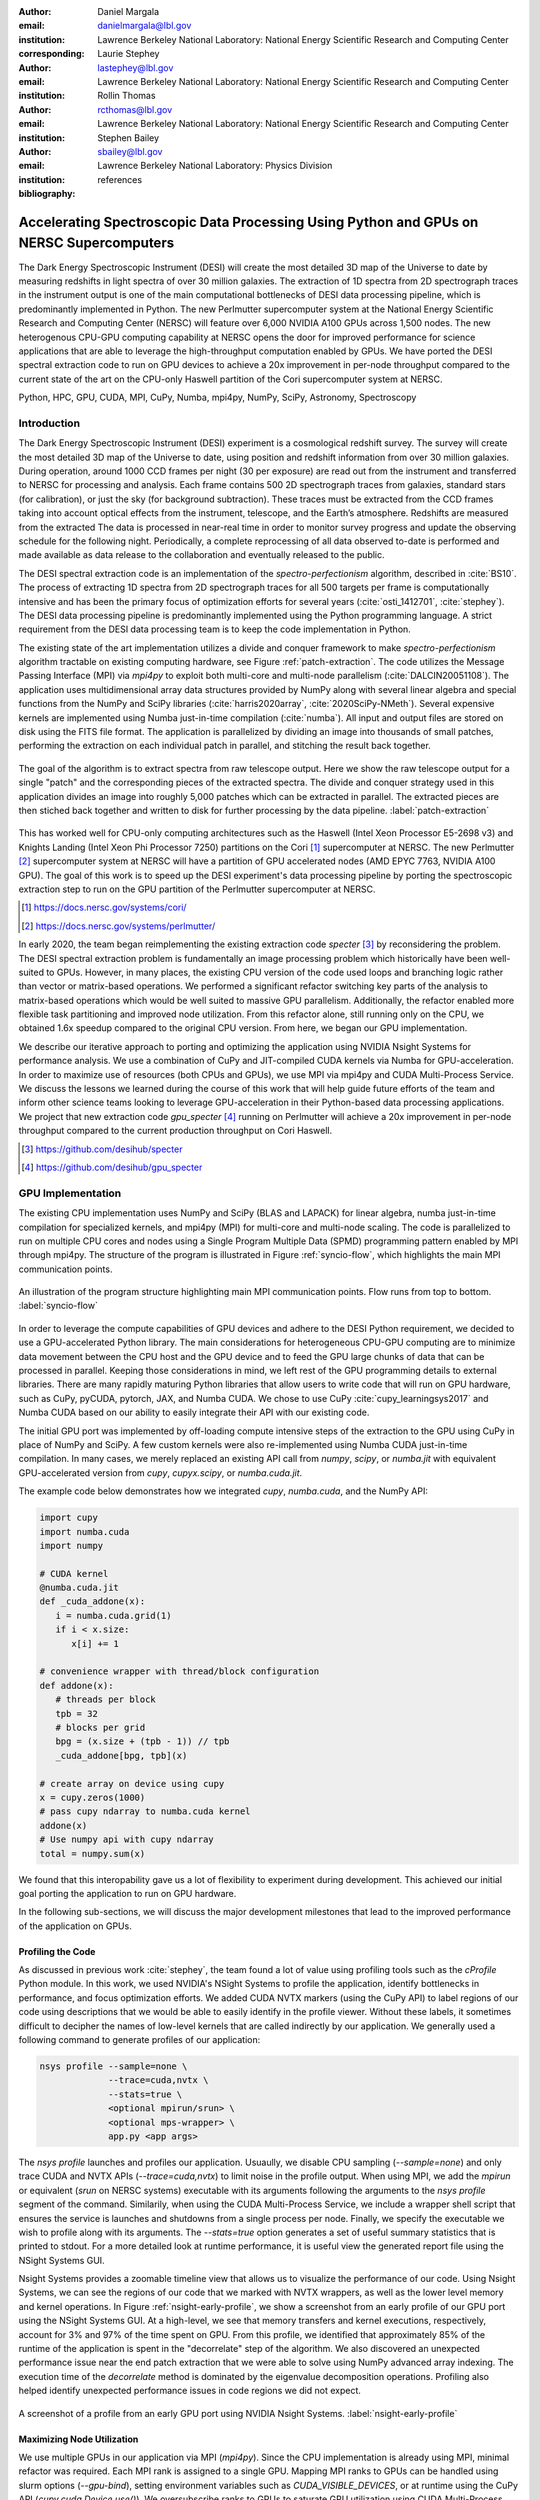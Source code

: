 :author: Daniel Margala
:email: danielmargala@lbl.gov
:institution: Lawrence Berkeley National Laboratory: National Energy Scientific Research and Computing Center
:corresponding:

:author: Laurie Stephey
:email: lastephey@lbl.gov
:institution: Lawrence Berkeley National Laboratory: National Energy Scientific Research and Computing Center

:author: Rollin Thomas
:email: rcthomas@lbl.gov
:institution: Lawrence Berkeley National Laboratory: National Energy Scientific Research and Computing Center

:author: Stephen Bailey
:email: sbailey@lbl.gov
:institution: Lawrence Berkeley National Laboratory: Physics Division

:bibliography: references

----------------------------------------------------------------------------------------
Accelerating Spectroscopic Data Processing Using Python and GPUs on NERSC Supercomputers
----------------------------------------------------------------------------------------

.. class:: abstract

   The Dark Energy Spectroscopic Instrument (DESI) will create the most detailed 3D map of the Universe to date by measuring redshifts in light spectra of over 30 million galaxies. 
   The extraction of 1D spectra from 2D spectrograph traces in the instrument output is one of the main computational bottlenecks of DESI data processing pipeline, which is predominantly implemented in Python. 
   The new Perlmutter supercomputer system at the National Energy Scientific Research and Computing Center (NERSC) will feature over 6,000 NVIDIA A100 GPUs across 1,500 nodes. 
   The new heterogenous CPU-GPU computing capability at NERSC opens the door for improved performance for science applications that are able to leverage the high-throughput computation enabled by GPUs.
   We have ported the DESI spectral extraction code to run on GPU devices to achieve a 20x improvement in per-node throughput compared to the current state of the art on the CPU-only Haswell partition of the Cori supercomputer system at NERSC.


.. class:: keywords

   Python, HPC, GPU, CUDA, MPI, CuPy, Numba, mpi4py, NumPy, SciPy, Astronomy, Spectroscopy

Introduction
------------

The Dark Energy Spectroscopic Instrument (DESI) experiment is a cosmological redshift survey. 
The survey will create the most detailed 3D map of the Universe to date, using position and redshift information from over 30 million galaxies. 
During operation, around 1000 CCD frames per night (30 per exposure) are read out from the instrument and transferred to NERSC for processing and analysis. 
Each frame contains 500 2D spectrograph traces from galaxies, standard stars (for calibration), or just the sky (for background subtraction).
These traces must be extracted from the CCD frames taking into account optical effects from the instrument, telescope, and the Earth’s atmosphere.
Redshifts are measured from the extracted The data is processed in near-real time in order to monitor survey progress and update the observing schedule for the following night.
Periodically, a complete reprocessing of all data observed to-date is performed and made available as data release to the collaboration and eventually released to the public.

The DESI spectral extraction code is an implementation of the *spectro-perfectionism* algorithm, described in :cite:`BS10`.
The process of extracting 1D spectra from 2D spectrograph traces for all 500 targets per frame is computationally intensive and has been the primary focus of optimization efforts for several years (:cite:`osti_1412701`, :cite:`stephey`).
The DESI data processing pipeline is predominantly implemented using the Python programming language.
A strict requirement from the DESI data processing team is to keep the code implementation in Python.

The existing state of the art implementation utilizes a divide and conquer framework to make *spectro-perfectionism* algorithm tractable on existing computing hardware, see Figure :ref:`patch-extraction`.
The code utilizes the Message Passing Interface (MPI) via `mpi4py` to exploit both multi-core and multi-node parallelism (:cite:`DALCIN20051108`).
The application uses multidimensional array data structures provided by NumPy along with several linear algebra and special functions from the NumPy and SciPy libraries (:cite:`harris2020array`, :cite:`2020SciPy-NMeth`).
Several expensive kernels are implemented using Numba just-in-time compilation (:cite:`numba`).
All input and output files are stored on disk using the FITS file format.
The application is parallelized by dividing an image into thousands of small patches, performing the extraction on each individual patch in parallel, and stitching the result back together.

.. figure:: patch-extraction.png
   :alt: Patch extraction
   :align: center
   :figclass: w
   :scale: 40%

   The goal of the algorithm is to extract spectra from raw telescope output.
   Here we show the raw telescope output for a single "patch" and the corresponding pieces of the extracted spectra.
   The divide and conquer strategy used in this application divides an image into roughly 5,000 patches which can be extracted in parallel.
   The extracted pieces are then stiched back together and written to disk for further processing by the data pipeline.  
   :label:`patch-extraction`

This has worked well for CPU-only computing architectures such as the Haswell (Intel Xeon Processor E5-2698 v3) and Knights Landing (Intel Xeon Phi Processor 7250) partitions on the Cori [#]_ supercomputer at NERSC.
The new Perlmutter [#]_ supercomputer system at NERSC will have a partition of GPU accelerated nodes (AMD EPYC 7763, NVIDIA A100 GPU).
The goal of this work is to speed up the DESI experiment's data processing pipeline by porting the spectroscopic extraction step to run on the GPU partition of the Perlmutter supercomputer at NERSC.

.. [#] https://docs.nersc.gov/systems/cori/
.. [#] https://docs.nersc.gov/systems/perlmutter/

In early 2020, the team began reimplementing the existing extraction code `specter` [#]_ by reconsidering the problem.
The DESI spectral extraction problem is fundamentally an image processing problem which historically have been well-suited to GPUs.
However, in many places, the existing CPU version of the code used loops and branching logic rather than vector or matrix-based operations.
We performed a significant refactor switching key parts of the analysis to matrix-based operations which would be well suited to massive GPU parallelism.
Additionally, the refactor enabled more flexible task partitioning and improved node utilization.
From this refactor alone, still running only on the CPU, we obtained 1.6x speedup compared to the original CPU version.
From here, we began our GPU implementation.

We describe our iterative approach to porting and optimizing the application using NVIDIA Nsight Systems for performance analysis. 
We use a combination of CuPy and JIT-compiled CUDA kernels via Numba for GPU-acceleration. 
In order to maximize use of resources (both CPUs and GPUs), we use MPI via mpi4py and CUDA Multi-Process Service.
We discuss the lessons we learned during the course of this work that will help guide future efforts of the team and inform other science teams looking to leverage GPU-acceleration in their Python-based data processing applications.
We project that new extraction code `gpu_specter` [#]_ running on Perlmutter will achieve a 20x improvement in per-node throughput compared to the current production throughput on Cori Haswell.

.. [#] https://github.com/desihub/specter
.. [#] https://github.com/desihub/gpu_specter





GPU Implementation
------------------

The existing CPU implementation uses NumPy and SciPy (BLAS and LAPACK) for linear algebra, numba just-in-time compilation for specialized kernels, and mpi4py (MPI) for multi-core and multi-node scaling.
The code is parallelized to run on multiple CPU cores and nodes using a Single Program Multiple Data (SPMD) programming pattern enabled by MPI through mpi4py.
The structure of the program is illustrated in Figure :ref:`syncio-flow`, which highlights the main MPI communication points.

.. figure:: syncio-flow.png
   :alt: Program structure
   :align: center
   :figclass: bht
   :scale: 50%

   An illustration of the program structure highlighting main MPI communication points. Flow runs from top to bottom.
   :label:`syncio-flow`

In order to leverage the compute capabilities of GPU devices and adhere to the DESI Python requirement, we decided to use a GPU-accelerated Python library.
The main considerations for heterogeneous CPU-GPU computing are to minimize data movement between the CPU host and the GPU device and to feed the GPU large chunks of data that can be processed in parallel.
Keeping those considerations in mind, we left rest of the GPU programming details to external libraries.
There are many rapidly maturing Python libraries that allow users to write code that will run on GPU hardware, such as CuPy, pyCUDA, pytorch, JAX, and Numba CUDA.
We chose to use CuPy :cite:`cupy_learningsys2017` and Numba CUDA based on our ability to easily integrate their API with our existing code.

The initial GPU port was implemented by off-loading compute intensive steps of the extraction to the GPU using CuPy in place of NumPy and SciPy.
A few custom kernels were also re-implemented using Numba CUDA just-in-time compilation.
In many cases, we merely replaced an existing API call from `numpy`, `scipy`, or `numba.jit` with equivalent GPU-accelerated version from `cupy`, `cupyx.scipy`, or `numba.cuda.jit`.

The example code below demonstrates how we integrated `cupy`, `numba.cuda`, and the NumPy API:

.. code-block:: python

   import cupy
   import numba.cuda
   import numpy

   # CUDA kernel
   @numba.cuda.jit
   def _cuda_addone(x):
      i = numba.cuda.grid(1)
      if i < x.size:
         x[i] += 1

   # convenience wrapper with thread/block configuration
   def addone(x):
      # threads per block
      tpb = 32
      # blocks per grid
      bpg = (x.size + (tpb - 1)) // tpb
      _cuda_addone[bpg, tpb](x)

   # create array on device using cupy
   x = cupy.zeros(1000)
   # pass cupy ndarray to numba.cuda kernel
   addone(x)
   # Use numpy api with cupy ndarray
   total = numpy.sum(x)

We found that this interopability gave us a lot of flexibility to experiment during development. 
This achieved our initial goal porting the application to run on GPU hardware.

In the following sub-sections, we will discuss the major development milestones that lead to the improved performance of the application on GPUs.

Profiling the Code
~~~~~~~~~~~~~~~~~~

As discussed in previous work :cite:`stephey`, the team found a lot of value using profiling tools such as the `cProfile` Python module.
In this work, we used NVIDIA's NSight Systems to profile the application, identify bottlenecks in performance, and focus optimization efforts.
We added CUDA NVTX markers (using the CuPy API) to label regions of our code using descriptions that we would be able to easily identify in the profile viewer.
Without these labels, it sometimes difficult to decipher the names of low-level kernels that are called indirectly by our application.
We generally used a following command to generate profiles of our application: 

.. code-block:: bash

   nsys profile --sample=none \
                --trace=cuda,nvtx \
                --stats=true \
                <optional mpirun/srun> \
                <optional mps-wrapper> \
                app.py <app args>

The `nsys profile` launches and profiles our application.
Usuaully, we disable CPU sampling (`--sample=none`) and only trace CUDA and NVTX APIs (`--trace=cuda,nvtx`) to limit noise in the profile output.
When using MPI, we add the `mpirun` or equivalent (`srun` on NERSC systems) executable with its arguments following the arguments to the `nsys profile` segment of the command.
Similarily, when using the CUDA Multi-Process Service, we include a wrapper shell script that ensures the service is launches and shutdowns from a single process per node.
Finally, we specify the executable we wish to profile along with its arguments. 
The `--stats=true` option generates a set of useful summary statistics that is printed to stdout.
For a more detailed look at runtime performance, it is useful view the generated report file using the NSight Systems GUI. 

Nsight Systems provides a zoomable timeline view that allows us to visualize the performance of our code.
Using Nsight Systems, we can see the regions of our code that we marked with NVTX wrappers, as well as the lower level memory and kernel operations.
In Figure :ref:`nsight-early-profile`, we show a screenshot from an early profile of our GPU port using the NSight Systems GUI.
At a high-level, we see that memory transfers and kernel executions, respectively, account for 3% and 97% of the time spent on GPU.
From this profile, we identified that approximately 85% of the runtime of the application is spent in the "decorrelate" step of the algorithm.
We also discovered an unexpected performance issue near the end patch extraction that we were able to solve using NumPy advanced array indexing.
The execution time of the `decorrelate` method is dominated by the eigenvalue decomposition operations. 
Profiling also helped identify unexpected performance issues in code regions we did not expect.

.. figure:: nsight-early-profile.png
   :alt: NSight early profile
   :align: center
   :figclass: w
   :scale: 40%

   A screenshot of a profile from an early GPU port using NVIDIA Nsight Systems. 
   :label:`nsight-early-profile`


Maximizing Node Utilization
~~~~~~~~~~~~~~~~~~~~~~~~~~~

We use multiple GPUs in our application via MPI (`mpi4py`). 
Since the CPU implementation is already using MPI, minimal refactor was required.
Each MPI rank is assigned to a single GPU.
Mapping MPI ranks to GPUs can be handled using slurm options (`--gpu-bind`), setting environment variables such as `CUDA_VISIBLE_DEVICES`, or at runtime using the CuPy API (`cupy.cuda.Device.use()`).
We oversubscribe ranks to GPUs to saturate GPU utilization using CUDA Multi-Process Service (MPS), which allows kernel and memcopy operations from different processes to overlap on the GPU.
Some care must be taken to avoid over allocating memory on each device.
We use a shell script wrapper to ensure the CUDA MPS control daemon is started by a single process on each node process server before launching our application. 
At NERSC, we use the following script which references environment variables set by the slurm workload manager.

.. code-block:: bash

   #!/bin/bash
   # Example mps-wrapper usage:  
   # > srun -n 2 -c 1 mps-wrapper command arg1 ...
   export CUDA_MPS_PIPE_DIRECTORY=/tmp/nvidia-mps
   export CUDA_MPS_LOG_DIRECTORY=/tmp/nvidia-log
   # Launch MPS from a single rank per node
   if [ $SLURM_LOCALID -eq 0 ]; then
      nvidia-cuda-mps-control -d
   fi
   # Wait for MPS to start
   sleep 5
   # Run the command
   "$@"
   # Quit MPS control daemon before exiting
   if [ $SLURM_LOCALID -eq 0 ]; then
      echo quit | nvidia-cuda-mps-control
   fi

In Figure :ref:`multi-gpu-mpi-mps`, we show how performance scales with the number of GPUs used and the number of MPI ranks per GPU.
The solid colored lines indicate the improved performance as we increase the number of GPU used.
Different colors represent varying degrees of the number of MPI ranks per GPU.
In this case, using 2 MPI ranks per GPU seems to saturate performance and we observe a slight degradation in performance oversubscribing further.
We reached the GPU memory limit when attempting to go beyond 4 MPI ranks per GPU.
The measurements for the analysis shown here were performed on test node at NERSC using 4 NVIDIA V100 GPUs.
The Perlmutter system will use NVIDIA A100 (40GB) GPUs which have more cores and significantly more memory than the V100 (16GB) GPUs.
A similar analysis showed that we could go up to 5 MPI ranks per GPU on a test system with A100s.
We note that while this configuration maximizes the expected GPU utilization on a Perlmutter with 4 A100 GPUs, the 64-core AMD Milan CPU is only at 31.25% utilization with 20 MPI ranks.
Later on, we will discuss one way to utilize a few of these spare CPU cores.


.. figure:: multi-gpu-mpi-mps.png
   :alt: Multi-GPU with MPI and MPS
   :align: center
   :figclass: bht
   :scale: 40%

   Performance scaling with multiple NVIDIA V100 GPUs.
   The solid colored lines indicate the improved performance as we increase the number of GPU used.
   Different colors represent varying degrees of the number of MPI ranks per GPU as indicated in the legend.
   The horizontal blue lines representing CPU-only measurements were approximate and only used for reference.
   :label:`multi-gpu-mpi-mps`

Batching GPU Operations
~~~~~~~~~~~~~~~~~~~~~~~

Earlier, we observed that eigenvalue decomposition accounted for a significant portion of the execution time of our program.
In the *spectro-perfectionism* algorithm, an eigenvalue decomposition is performed on the inverse covariance matrix which is then used to calculate the covariance matrix followed by several smaller eigenvalue decompositions that are performaned on the diagonal blocks of the covariance matrix.
Since the small eigenvalue decompositions are performed on independent sub-matrices, we tried "batching" (or "stacking") the operations.
We noted the existance of a `syevjBatched` function in CUDA cuSOLVER library which could perform eigenvalue decomposition on batches of input matrices using a Jacobi eigenvalue solver.
This was not immediately available in Python via CuPy but we were able to implement Cython wrappers in CuPy using similar wrappers already present in CuPy as a guide.
We submitted our implementation as a pull-request to the CuPy project on GitHub [#cupy-3488]_.

.. [#cupy-3488] https://github.com/cupy/cupy/pull/3488

In Figure :ref:`nsight-batch-eig`, we show profile snippets of that demonstate the improved performance using the Jacobi eigenvalue solvers from the cuSOLVER library.
The execution time of the "decorrelate" method improved by a factor of two.

.. figure:: nsight-batch-eig.png
   :alt: Nsight batch eigenvalue decomposition
   :align: center
   :figclass: w
   :scale: 40%

   The "decorrelate" is twice as fast using the Jacobi eigenvalue solvers from the cuSOLVER library.
   :label:`nsight-batch-eig`

This inspired us to look for opportunities to use batched operations in our program.
We found a significant speedup by refactoring the application to extract spectra from multiple patches in a subbundle using batched array and linear algebra operations.
This allowed us to leverage batched Cholesky decomposition and solver operations on the GPU (`potrfBatched` and `potrsBatched` in the cuSOLVER library).
We contributed `cupyx.linalg.posv` (named after LAPACK's xPOSV routines) to solve the linear equations `A x = b` via Cholesky factorization of A, where A is a real symmetric or complex Hermitian positive-definite matrix [#cupy-4291]_.
Our implementation was essentially a generalization of an existing method `cupyx.linalg.invh`, which was implemented as the special case where the right-hand side of the equation is the Identity matrix.
In Figure :ref:`nsight-batch-cholesky`, we compare the profile timelines before and after implementing batch Cholesky decomposition and solver operations. 
The runtime for extraction over an entire subbundle of 5 spectra is 3.3 times faster using batched Cholesky operations.

.. [#cupy-4291] https://github.com/cupy/cupy/pull/4291

.. figure:: nsight-batch-cholesky.png
   :alt: Nsight batch Cholesky solve
   :align: center
   :figclass: w
   :scale: 40%

   Profile demonstrating speedup from batch Cholesky solve.
   :label:`nsight-batch-cholesky`


Overlapping Compute and IO
~~~~~~~~~~~~~~~~~~~~~~~~~~

At this point, we observed that reading the input data and writing the output results accounted for approximately 25%-30% of the total wall time to process 30 frames from a single exposure in series using a single node.
The input data is read by a single MPI rank, transferred to GPU memory, and then broadcast to other MPI ranks using CUDA-aware MPI.
After extraction, each MPI rank transfers its results back to CPU memory and the results are gathered to the root MPI rank.
The root MPI rank combines the results and writes the output to a FITS file on disk.
Using spare CPU cores, we were able to hide most of this IO latency and better utilize the resources available on a node.
When there are multiple frames processed per node, the write and read steps between successive frames can be interleaved with computation.

In Figure :ref:`interleave-io`, we demonstrate how a subset of the MPI ranks communicate to achieve this functionality.  
At a high level, the processing of a single frame can be broken down into 3 distinct phases: read, work, and write. 
The frames are processed in series, frame one (green) is processed, then frame two (orange), and finally frame (three).
Panel a shows the non-overlapping sequence of steps to process 3 frames in series.
Panel b shows how the overlapping of IO and computation is orchestrated using two additional MPI ranks, dedicated reader and writer ranks.
At the start of the program, the reader rank reads the input data while all worker ranks wait. 
The reader rank performs some initial preprocessing and sends the data to the root computation rank.
Once the data has been sent, the reader rank begins reading the next frame.
After the worker root receives the input data, it performs the work which can involve broadcasting the data to additional worker ranks in the computation group (not shown in the diagram).
The result on the root computation rank is then sent to a specially designated writer rank.
The computation group ranks move on to processing the next frame which has already been read from disk by a specially designated read rank.
Meanwhile, the writer rank finishes writing the previous result and is now waiting to receive the next result.

Overlapping compute and IO in this manner effectively hides the intermediate read and write operations between frames processed serially on a node, reducing the wall time by over 60 seconds and providing a 1.34x speedup in per-node throughput.

.. figure:: interleave-io-alt.png
   :alt: Interleave IO with Compute
   :align: center
   :scale: 40%
   :figclass: w

   Overlapping IO and compute. 
   In panel a, we show an example timeline of the root worker MPI rank performing the read, work, and write steps to process 3 frames.
   In panel b, we show an example timeline of the root worker, read, and write MPI ranks performing the read, work, and write steps along with their inter-communication to process 3 frames.

   :label:`interleave-io`


Results
-------

Throughout development, we performed a standard benchmark after major feature implementations to track progress over time.
For DESI, a useful and practical benchmark of performance is the number of frames that can be processed per node-time on NERSC systems.
Specifically, we use the throughput measure *frames-per-node-hour* (FPNH) as the figure of merit (FoM) for this application.
This figure enables DESI to cost out how much data it can process given a fixed allocation of compute resources.

A summary of benchmark results by major feature milestone is shown in Figure :ref:`fom-progress` and listed in Table :ref:`benchmarktable`.
The benchmark uses data from a single exposure containing 30 CCD frames.
After major feature implementations, we typically perform a scan of hyperparameter values to identify the optimal settings.
For example, after the "batch-subbundle" implementation, the optimal number of wavelength bins per patch changed from 50 to 30.
The baseline FoM for this application on the Edison and Cori supercomputers is 27.89 FPNH and 40.15 FPNH, respectively.
The initial refactor improved the CPU-only performance on Cori Haswell by more than 50%.
Our initial GPU port achieved 6.15 FPNH on Cori GPU nodes, an unimpressive mark compared to the baseline CPU benchmarks.
Using visual profiling to guide optimization effort, we were able to iterively improve the performance to 362.2 FPNH on Cori GPU nodes.

Since the Perlmutter system is not available at the time of writing, we estimate the expected performance by running the benchmark on an NVIDIA DGX-A100 system.
A Perlmutter GPU node will have the same NVIDIA A100 GPUs as the DGX system and the newer AMD Milan CPU compared to the AMD Rome CPU on DGX.
The projected FoM for this application on the new Perlmutter supercomputer is 575.25 FPNH, a roughly 20x improvement over the Edison baseline.

Going forward, the team will need to re-evaluate where to refocus optimization efforts.
The performance of the spectral extraction step is now comparable to other steps in the DESI data processing pipeline.
We are currently evaluating other steps in the DESI pipeline for GPU acceleration.
The DESI team may also opt to spend the improved efficiency to perform more compute intensive processing if there is a scientific opportunity.

.. figure:: desi-fom-progress.png
   :alt: DESI FoM Progress
   :align: center
   :figclass: bht

   DESI Figure-of-Merit progress by major feature milestone. 
   :label:`fom-progress`

.. table:: Summary of benchmark results by major feature milestone.  
   :label:`benchmarktable`
   :class: w

   +--------------------+---------+--------------------+-------+---------------+--------------------+----------------+--------+
   | Note               | System  | Arch (CPU/GPU)     | Nodes | GPUs Per Node | MPI Ranks Per Node | Walltime (sec) | FPNH   |
   +====================+=========+====================+=======+===============+====================+================+========+
   | baseline           | Edison  | Xeon               | 25    | `-`           | 24                 |  154.9         |  27.89 |
   +                    +---------+--------------------+-------+---------------+--------------------+----------------+--------+
   |                    | Cori    | Haswell            | 19    | `-`           | 32                 |  141.6         |  40.15 |
   +--------------------+---------+--------------------+-------+---------------+--------------------+----------------+--------+
   | cpu-refactor       | Cori    | Haswell            | 2     | `-`           | 32                 |  830.2         |  65.05 |
   +--------------------+---------+--------------------+-------+---------------+--------------------+----------------+--------+
   | initial-gpu        | CoriGPU | Skylake/V100       | 1     | 1             | 1                  |  585.5 [*]_    |   6.15 |
   +--------------------+---------+--------------------+-------+---------------+--------------------+----------------+--------+
   | multi-gpu          | CoriGPU | Skylake/V100       | 2     | 4             | 8                  |  611.6         |  88.30 |
   +                    +---------+--------------------+-------+---------------+--------------------+----------------+--------+
   |                    | DGX     | Rome/A100          | 2     | 4             | 16                 |  526.8         | 102.51 |
   +--------------------+---------+--------------------+-------+---------------+--------------------+----------------+--------+
   | batch-eigh         | CoriGPU | Skylake/V100       | 2     | 4             | 8                  |  463.7         | 116.46 |
   +                    +---------+--------------------+-------+---------------+--------------------+----------------+--------+
   |                    | DGX     | Rome/A100          | 2     | 4             | 16                 |  372.7         | 144.90 |
   +--------------------+---------+--------------------+-------+---------------+--------------------+----------------+--------+
   | batch-subbundle    | CoriGPU | Skylake/V100       | 1     | 4             | 8                  |  458.9         | 235.36 |
   +                    +---------+--------------------+-------+---------------+--------------------+----------------+--------+
   |                    | DGX     | Rome/A100          | 1     | 4             | 20                 |  252.4         | 427.86 |
   +--------------------+---------+--------------------+-------+---------------+--------------------+----------------+--------+
   | interleave-io      | CoriGPU | Skylake/V100       | 1     | 4             | 10                 |  362.2         | 298.19 |
   +                    +---------+--------------------+-------+---------------+--------------------+----------------+--------+
   |                    | DGX     | Rome/A100          | 1     | 4             | 22                 |  187.7         | 575.25 |
   +--------------------+---------+--------------------+-------+---------------+--------------------+----------------+--------+

.. [*] Note that the `initial-gpu` benchmark only processed a single frame instead of all 30 frames from an expoosure.

Conclusion
----------

The rising popularity of heterogenous CPU-GPU computing platforms offers an opportunity for improving the performance of science applications.
Adapting scientific Python applications to use GPU devices is relatively seamless due to the community of developers working on GPU-accelerated libraries that provide Numpy-compatible and SciPy-compataible APIs and, of course, the excellent foundation provided by NumPy and SciPy projects.
Profiling tools such as NVIDA Nsight Systems and the `cProfile` Python module often provide actionable insights to that can focus optimization efforts.
Refactoring code to expose parallelism and use more vectorized operations often improves performance on both CPU and GPU computing architectures.
For DESI, the transition to GPUs on Perlmutter will shorten the time it takes to process years worth of data from weeks to months down to hours to days.


Acknowledgements
----------------

This research used resources of the National Energy Research Scientific Computing Center (NERSC), a U.S. Department of Energy Office of Science User Facility located at Lawrence Berkeley National Laboratory, operated under Contract No. DE-AC02-05CH11231.

This research is supported by the Director, Office of Science, Office of High Energy Physics of the U.S. Department of Energy under Contract No. DE–AC02–05CH11231, and by the National Energy Research Scientific Computing Center, a DOE Office of Science User Facility under the same contract; additional support for DESI is provided by the U.S. National Science Foundation, Division of Astronomical Sciences under Contract No. AST-0950945 to the NSF’s National Optical-Infrared Astronomy Research Laboratory; the Science and Technologies Facilities Council of the United Kingdom; the Gordon and Betty Moore Foundation; the Heising-Simons Foundation; the French Alternative Energies and Atomic Energy Commission (CEA); the National Council of Science and Technology of Mexico; the Ministry of Economy of Spain, and by the DESI Member Institutions.  The authors are honored to be permitted to conduct astronomical research on Iolkam Du’ag (Kitt Peak), a mountain with particular significance to the Tohono O’odham Nation.

References
----------

